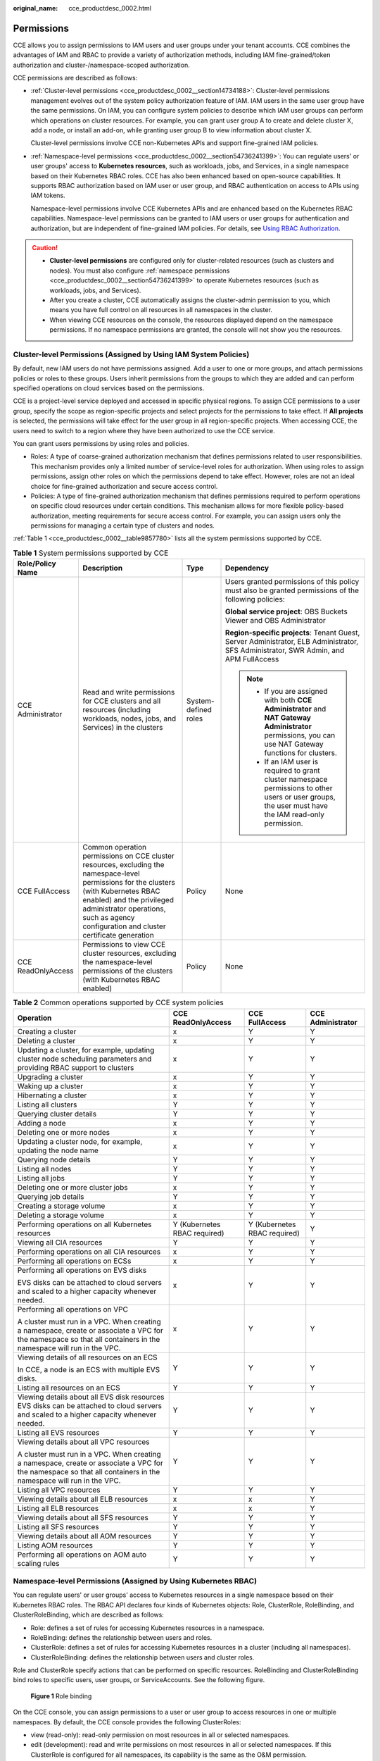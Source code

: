 :original_name: cce_productdesc_0002.html

.. _cce_productdesc_0002:

Permissions
===========

CCE allows you to assign permissions to IAM users and user groups under your tenant accounts. CCE combines the advantages of IAM and RBAC to provide a variety of authorization methods, including IAM fine-grained/token authorization and cluster-/namespace-scoped authorization.

CCE permissions are described as follows:

-  :ref:`Cluster-level permissions <cce_productdesc_0002__section14734188>`: Cluster-level permissions management evolves out of the system policy authorization feature of IAM. IAM users in the same user group have the same permissions. On IAM, you can configure system policies to describe which IAM user groups can perform which operations on cluster resources. For example, you can grant user group A to create and delete cluster X, add a node, or install an add-on, while granting user group B to view information about cluster X.

   Cluster-level permissions involve CCE non-Kubernetes APIs and support fine-grained IAM policies.

-  :ref:`Namespace-level permissions <cce_productdesc_0002__section54736241399>`: You can regulate users' or user groups' access to **Kubernetes resources**, such as workloads, jobs, and Services, in a single namespace based on their Kubernetes RBAC roles. CCE has also been enhanced based on open-source capabilities. It supports RBAC authorization based on IAM user or user group, and RBAC authentication on access to APIs using IAM tokens.

   Namespace-level permissions involve CCE Kubernetes APIs and are enhanced based on the Kubernetes RBAC capabilities. Namespace-level permissions can be granted to IAM users or user groups for authentication and authorization, but are independent of fine-grained IAM policies. For details, see `Using RBAC Authorization <https://kubernetes.io/docs/reference/access-authn-authz/rbac/>`__.

.. caution::

   -  **Cluster-level permissions** are configured only for cluster-related resources (such as clusters and nodes). You must also configure :ref:`namespace permissions <cce_productdesc_0002__section54736241399>` to operate Kubernetes resources (such as workloads, jobs, and Services).
   -  After you create a cluster, CCE automatically assigns the cluster-admin permission to you, which means you have full control on all resources in all namespaces in the cluster.
   -  When viewing CCE resources on the console, the resources displayed depend on the namespace permissions. If no namespace permissions are granted, the console will not show you the resources.

.. _cce_productdesc_0002__section14734188:

Cluster-level Permissions (Assigned by Using IAM System Policies)
-----------------------------------------------------------------

By default, new IAM users do not have permissions assigned. Add a user to one or more groups, and attach permissions policies or roles to these groups. Users inherit permissions from the groups to which they are added and can perform specified operations on cloud services based on the permissions.

CCE is a project-level service deployed and accessed in specific physical regions. To assign CCE permissions to a user group, specify the scope as region-specific projects and select projects for the permissions to take effect. If **All projects** is selected, the permissions will take effect for the user group in all region-specific projects. When accessing CCE, the users need to switch to a region where they have been authorized to use the CCE service.

You can grant users permissions by using roles and policies.

-  Roles: A type of coarse-grained authorization mechanism that defines permissions related to user responsibilities. This mechanism provides only a limited number of service-level roles for authorization. When using roles to assign permissions, assign other roles on which the permissions depend to take effect. However, roles are not an ideal choice for fine-grained authorization and secure access control.
-  Policies: A type of fine-grained authorization mechanism that defines permissions required to perform operations on specific cloud resources under certain conditions. This mechanism allows for more flexible policy-based authorization, meeting requirements for secure access control. For example, you can assign users only the permissions for managing a certain type of clusters and nodes.

:ref:`Table 1 <cce_productdesc_0002__table9857780>` lists all the system permissions supported by CCE.

.. _cce_productdesc_0002__table9857780:

.. table:: **Table 1** System permissions supported by CCE

   +--------------------+---------------------------------------------------------------------------------------------------------------------------------------------------------------------------------------------------------------------------------------------------------------+----------------------+----------------------------------------------------------------------------------------------------------------------------------------------------------+
   | Role/Policy Name   | Description                                                                                                                                                                                                                                                   | Type                 | Dependency                                                                                                                                               |
   +====================+===============================================================================================================================================================================================================================================================+======================+==========================================================================================================================================================+
   | CCE Administrator  | Read and write permissions for CCE clusters and all resources (including workloads, nodes, jobs, and Services) in the clusters                                                                                                                                | System-defined roles | Users granted permissions of this policy must also be granted permissions of the following policies:                                                     |
   |                    |                                                                                                                                                                                                                                                               |                      |                                                                                                                                                          |
   |                    |                                                                                                                                                                                                                                                               |                      | **Global service project**: OBS Buckets Viewer and OBS Administrator                                                                                     |
   |                    |                                                                                                                                                                                                                                                               |                      |                                                                                                                                                          |
   |                    |                                                                                                                                                                                                                                                               |                      | **Region-specific projects**: Tenant Guest, Server Administrator, ELB Administrator, SFS Administrator, SWR Admin, and APM FullAccess                    |
   |                    |                                                                                                                                                                                                                                                               |                      |                                                                                                                                                          |
   |                    |                                                                                                                                                                                                                                                               |                      | .. note::                                                                                                                                                |
   |                    |                                                                                                                                                                                                                                                               |                      |                                                                                                                                                          |
   |                    |                                                                                                                                                                                                                                                               |                      |    -  If you are assigned with both **CCE Administrator** and **NAT Gateway Administrator** permissions, you can use NAT Gateway functions for clusters. |
   |                    |                                                                                                                                                                                                                                                               |                      |    -  If an IAM user is required to grant cluster namespace permissions to other users or user groups, the user must have the IAM read-only permission.  |
   +--------------------+---------------------------------------------------------------------------------------------------------------------------------------------------------------------------------------------------------------------------------------------------------------+----------------------+----------------------------------------------------------------------------------------------------------------------------------------------------------+
   | CCE FullAccess     | Common operation permissions on CCE cluster resources, excluding the namespace-level permissions for the clusters (with Kubernetes RBAC enabled) and the privileged administrator operations, such as agency configuration and cluster certificate generation | Policy               | None                                                                                                                                                     |
   +--------------------+---------------------------------------------------------------------------------------------------------------------------------------------------------------------------------------------------------------------------------------------------------------+----------------------+----------------------------------------------------------------------------------------------------------------------------------------------------------+
   | CCE ReadOnlyAccess | Permissions to view CCE cluster resources, excluding the namespace-level permissions of the clusters (with Kubernetes RBAC enabled)                                                                                                                           | Policy               | None                                                                                                                                                     |
   +--------------------+---------------------------------------------------------------------------------------------------------------------------------------------------------------------------------------------------------------------------------------------------------------+----------------------+----------------------------------------------------------------------------------------------------------------------------------------------------------+

.. table:: **Table 2** Common operations supported by CCE system policies

   +------------------------------------------------------------------------------------------------------------------------------------------------------------------+------------------------------+------------------------------+-------------------+
   | Operation                                                                                                                                                        | CCE ReadOnlyAccess           | CCE FullAccess               | CCE Administrator |
   +==================================================================================================================================================================+==============================+==============================+===================+
   | Creating a cluster                                                                                                                                               | x                            | Y                            | Y                 |
   +------------------------------------------------------------------------------------------------------------------------------------------------------------------+------------------------------+------------------------------+-------------------+
   | Deleting a cluster                                                                                                                                               | x                            | Y                            | Y                 |
   +------------------------------------------------------------------------------------------------------------------------------------------------------------------+------------------------------+------------------------------+-------------------+
   | Updating a cluster, for example, updating cluster node scheduling parameters and providing RBAC support to clusters                                              | x                            | Y                            | Y                 |
   +------------------------------------------------------------------------------------------------------------------------------------------------------------------+------------------------------+------------------------------+-------------------+
   | Upgrading a cluster                                                                                                                                              | x                            | Y                            | Y                 |
   +------------------------------------------------------------------------------------------------------------------------------------------------------------------+------------------------------+------------------------------+-------------------+
   | Waking up a cluster                                                                                                                                              | x                            | Y                            | Y                 |
   +------------------------------------------------------------------------------------------------------------------------------------------------------------------+------------------------------+------------------------------+-------------------+
   | Hibernating a cluster                                                                                                                                            | x                            | Y                            | Y                 |
   +------------------------------------------------------------------------------------------------------------------------------------------------------------------+------------------------------+------------------------------+-------------------+
   | Listing all clusters                                                                                                                                             | Y                            | Y                            | Y                 |
   +------------------------------------------------------------------------------------------------------------------------------------------------------------------+------------------------------+------------------------------+-------------------+
   | Querying cluster details                                                                                                                                         | Y                            | Y                            | Y                 |
   +------------------------------------------------------------------------------------------------------------------------------------------------------------------+------------------------------+------------------------------+-------------------+
   | Adding a node                                                                                                                                                    | x                            | Y                            | Y                 |
   +------------------------------------------------------------------------------------------------------------------------------------------------------------------+------------------------------+------------------------------+-------------------+
   | Deleting one or more nodes                                                                                                                                       | x                            | Y                            | Y                 |
   +------------------------------------------------------------------------------------------------------------------------------------------------------------------+------------------------------+------------------------------+-------------------+
   | Updating a cluster node, for example, updating the node name                                                                                                     | x                            | Y                            | Y                 |
   +------------------------------------------------------------------------------------------------------------------------------------------------------------------+------------------------------+------------------------------+-------------------+
   | Querying node details                                                                                                                                            | Y                            | Y                            | Y                 |
   +------------------------------------------------------------------------------------------------------------------------------------------------------------------+------------------------------+------------------------------+-------------------+
   | Listing all nodes                                                                                                                                                | Y                            | Y                            | Y                 |
   +------------------------------------------------------------------------------------------------------------------------------------------------------------------+------------------------------+------------------------------+-------------------+
   | Listing all jobs                                                                                                                                                 | Y                            | Y                            | Y                 |
   +------------------------------------------------------------------------------------------------------------------------------------------------------------------+------------------------------+------------------------------+-------------------+
   | Deleting one or more cluster jobs                                                                                                                                | x                            | Y                            | Y                 |
   +------------------------------------------------------------------------------------------------------------------------------------------------------------------+------------------------------+------------------------------+-------------------+
   | Querying job details                                                                                                                                             | Y                            | Y                            | Y                 |
   +------------------------------------------------------------------------------------------------------------------------------------------------------------------+------------------------------+------------------------------+-------------------+
   | Creating a storage volume                                                                                                                                        | x                            | Y                            | Y                 |
   +------------------------------------------------------------------------------------------------------------------------------------------------------------------+------------------------------+------------------------------+-------------------+
   | Deleting a storage volume                                                                                                                                        | x                            | Y                            | Y                 |
   +------------------------------------------------------------------------------------------------------------------------------------------------------------------+------------------------------+------------------------------+-------------------+
   | Performing operations on all Kubernetes resources                                                                                                                | Y (Kubernetes RBAC required) | Y (Kubernetes RBAC required) | Y                 |
   +------------------------------------------------------------------------------------------------------------------------------------------------------------------+------------------------------+------------------------------+-------------------+
   | Viewing all CIA resources                                                                                                                                        | Y                            | Y                            | Y                 |
   +------------------------------------------------------------------------------------------------------------------------------------------------------------------+------------------------------+------------------------------+-------------------+
   | Performing operations on all CIA resources                                                                                                                       | x                            | Y                            | Y                 |
   +------------------------------------------------------------------------------------------------------------------------------------------------------------------+------------------------------+------------------------------+-------------------+
   | Performing all operations on ECSs                                                                                                                                | x                            | Y                            | Y                 |
   +------------------------------------------------------------------------------------------------------------------------------------------------------------------+------------------------------+------------------------------+-------------------+
   | Performing all operations on EVS disks                                                                                                                           | x                            | Y                            | Y                 |
   |                                                                                                                                                                  |                              |                              |                   |
   | EVS disks can be attached to cloud servers and scaled to a higher capacity whenever needed.                                                                      |                              |                              |                   |
   +------------------------------------------------------------------------------------------------------------------------------------------------------------------+------------------------------+------------------------------+-------------------+
   | Performing all operations on VPC                                                                                                                                 | x                            | Y                            | Y                 |
   |                                                                                                                                                                  |                              |                              |                   |
   | A cluster must run in a VPC. When creating a namespace, create or associate a VPC for the namespace so that all containers in the namespace will run in the VPC. |                              |                              |                   |
   +------------------------------------------------------------------------------------------------------------------------------------------------------------------+------------------------------+------------------------------+-------------------+
   | Viewing details of all resources on an ECS                                                                                                                       | Y                            | Y                            | Y                 |
   |                                                                                                                                                                  |                              |                              |                   |
   | In CCE, a node is an ECS with multiple EVS disks.                                                                                                                |                              |                              |                   |
   +------------------------------------------------------------------------------------------------------------------------------------------------------------------+------------------------------+------------------------------+-------------------+
   | Listing all resources on an ECS                                                                                                                                  | Y                            | Y                            | Y                 |
   +------------------------------------------------------------------------------------------------------------------------------------------------------------------+------------------------------+------------------------------+-------------------+
   | Viewing details about all EVS disk resources EVS disks can be attached to cloud servers and scaled to a higher capacity whenever needed.                         | Y                            | Y                            | Y                 |
   +------------------------------------------------------------------------------------------------------------------------------------------------------------------+------------------------------+------------------------------+-------------------+
   | Listing all EVS resources                                                                                                                                        | Y                            | Y                            | Y                 |
   +------------------------------------------------------------------------------------------------------------------------------------------------------------------+------------------------------+------------------------------+-------------------+
   | Viewing details about all VPC resources                                                                                                                          | Y                            | Y                            | Y                 |
   |                                                                                                                                                                  |                              |                              |                   |
   | A cluster must run in a VPC. When creating a namespace, create or associate a VPC for the namespace so that all containers in the namespace will run in the VPC. |                              |                              |                   |
   +------------------------------------------------------------------------------------------------------------------------------------------------------------------+------------------------------+------------------------------+-------------------+
   | Listing all VPC resources                                                                                                                                        | Y                            | Y                            | Y                 |
   +------------------------------------------------------------------------------------------------------------------------------------------------------------------+------------------------------+------------------------------+-------------------+
   | Viewing details about all ELB resources                                                                                                                          | x                            | x                            | Y                 |
   +------------------------------------------------------------------------------------------------------------------------------------------------------------------+------------------------------+------------------------------+-------------------+
   | Listing all ELB resources                                                                                                                                        | x                            | x                            | Y                 |
   +------------------------------------------------------------------------------------------------------------------------------------------------------------------+------------------------------+------------------------------+-------------------+
   | Viewing details about all SFS resources                                                                                                                          | Y                            | Y                            | Y                 |
   +------------------------------------------------------------------------------------------------------------------------------------------------------------------+------------------------------+------------------------------+-------------------+
   | Listing all SFS resources                                                                                                                                        | Y                            | Y                            | Y                 |
   +------------------------------------------------------------------------------------------------------------------------------------------------------------------+------------------------------+------------------------------+-------------------+
   | Viewing details about all AOM resources                                                                                                                          | Y                            | Y                            | Y                 |
   +------------------------------------------------------------------------------------------------------------------------------------------------------------------+------------------------------+------------------------------+-------------------+
   | Listing AOM resources                                                                                                                                            | Y                            | Y                            | Y                 |
   +------------------------------------------------------------------------------------------------------------------------------------------------------------------+------------------------------+------------------------------+-------------------+
   | Performing all operations on AOM auto scaling rules                                                                                                              | Y                            | Y                            | Y                 |
   +------------------------------------------------------------------------------------------------------------------------------------------------------------------+------------------------------+------------------------------+-------------------+

.. _cce_productdesc_0002__section54736241399:

Namespace-level Permissions (Assigned by Using Kubernetes RBAC)
---------------------------------------------------------------

You can regulate users' or user groups' access to Kubernetes resources in a single namespace based on their Kubernetes RBAC roles. The RBAC API declares four kinds of Kubernetes objects: Role, ClusterRole, RoleBinding, and ClusterRoleBinding, which are described as follows:

-  Role: defines a set of rules for accessing Kubernetes resources in a namespace.
-  RoleBinding: defines the relationship between users and roles.
-  ClusterRole: defines a set of rules for accessing Kubernetes resources in a cluster (including all namespaces).
-  ClusterRoleBinding: defines the relationship between users and cluster roles.

Role and ClusterRole specify actions that can be performed on specific resources. RoleBinding and ClusterRoleBinding bind roles to specific users, user groups, or ServiceAccounts. See the following figure.


.. figure:: /_static/images/en-us_image_0261301557.png
   :alt: **Figure 1** Role binding

   **Figure 1** Role binding

On the CCE console, you can assign permissions to a user or user group to access resources in one or multiple namespaces. By default, the CCE console provides the following ClusterRoles:

-  view (read-only): read-only permission on most resources in all or selected namespaces.
-  edit (development): read and write permissions on most resources in all or selected namespaces. If this ClusterRole is configured for all namespaces, its capability is the same as the O&M permission.
-  admin (O&M): read and write permissions on most resources in all namespaces, and read-only permission on nodes, storage volumes, namespaces, and quota management.
-  cluster-admin (administrator): read and write permissions on all resources in all namespaces.
-  drainage-editor: drain a node.
-  drainage-viewer: view the nodal drainage status but cannot drain a node.

In addition to the preceding typical ClusterRoles, you can define Role and RoleBinding to grant the permissions to add, delete, modify, and obtain global resources (such as nodes, PVs, and CustomResourceDefinitions) and different resources (such as pods, Deployments, and Services) in namespaces for refined permission control.
